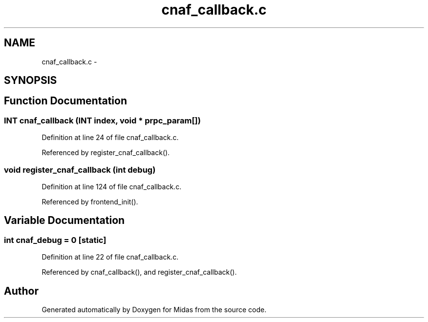 .TH "cnaf_callback.c" 3 "31 May 2012" "Version 2.3.0-0" "Midas" \" -*- nroff -*-
.ad l
.nh
.SH NAME
cnaf_callback.c \- 
.SH SYNOPSIS
.br
.PP
.SH "Function Documentation"
.PP 
.SS "\fBINT\fP cnaf_callback (\fBINT\fP index, void * prpc_param[])"
.PP
Definition at line 24 of file cnaf_callback.c.
.PP
Referenced by register_cnaf_callback().
.SS "void register_cnaf_callback (int debug)"
.PP
Definition at line 124 of file cnaf_callback.c.
.PP
Referenced by frontend_init().
.SH "Variable Documentation"
.PP 
.SS "int \fBcnaf_debug\fP = 0\fC [static]\fP"
.PP
Definition at line 22 of file cnaf_callback.c.
.PP
Referenced by cnaf_callback(), and register_cnaf_callback().
.SH "Author"
.PP 
Generated automatically by Doxygen for Midas from the source code.
